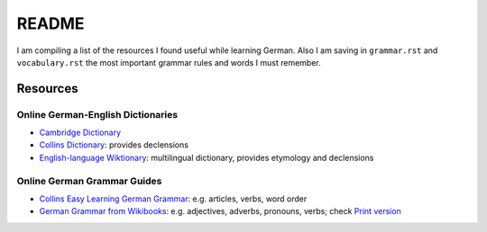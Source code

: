 ======
README
======
I am compiling a list of the resources I found useful while learning German. Also I am saving in ``grammar.rst`` and ``vocabulary.rst`` the
most important grammar rules and words I must remember.

Resources
=========
Online German-English Dictionaries
----------------------------------
* `Cambridge Dictionary`_
* `Collins Dictionary`_: provides declensions
* `English-language Wiktionary`_: multilingual dictionary, provides etymology and declensions

Online German Grammar Guides
----------------------------
* `Collins Easy Learning German Grammar`_: e.g. articles, verbs, word order
* `German Grammar from Wikibooks`_: e.g. adjectives, adverbs, pronouns, verbs; check `Print version`_


.. URLs
.. _Cambridge Dictionary: https://dictionary.cambridge.org/dictionary/german-english/
.. _Collins Dictionary: https://www.collinsdictionary.com/dictionary/german-english/
.. _Collins Easy Learning German Grammar: https://grammar.collinsdictionary.com/german-easy-learning/
.. _English-language Wiktionary: https://en.wiktionary.org/wiki/Wiktionary:Main_Page
.. _German Grammar from Wikibooks: https://en.wikibooks.org/wiki/German/Grammar
.. _Print version: https://en.wikibooks.org/wiki/German/Print_version
